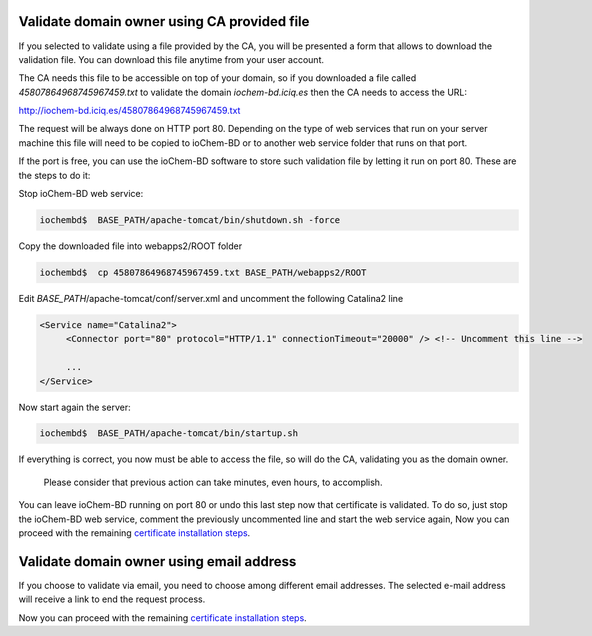 Validate domain owner using CA provided file
--------------------------------------------

If you selected to validate using a file provided by the CA, you will be presented a form that allows to download the validation file. You can download this file anytime from your user account.

|image0|

The CA needs this file to be accessible on top of your domain, so if you downloaded a file called *45807864968745967459.txt* to validate the domain *iochem-bd.iciq.es* then the CA needs to access the URL:

http://iochem-bd.iciq.es/45807864968745967459.txt

The request will be always done on HTTP port 80. Depending on the type of web services that run on your server machine this file will need to be copied to ioChem-BD or to another web service folder that runs on that port.

If the port is free, you can use the ioChem-BD software to store such validation file by letting it run on port 80. These are the steps to do it:

Stop ioChem-BD web service:

.. code:: bash

   iochembd$  BASE_PATH/apache-tomcat/bin/shutdown.sh -force

Copy the downloaded file into webapps2/ROOT folder

.. code:: bash

   iochembd$  cp 45807864968745967459.txt BASE_PATH/webapps2/ROOT

Edit *BASE_PATH*/apache-tomcat/conf/server.xml and uncomment the following Catalina2 line

.. code:: xml

   <Service name="Catalina2">
        <Connector port="80" protocol="HTTP/1.1" connectionTimeout="20000" /> <!-- Uncomment this line --> 
        
        ...
   </Service>

Now start again the server:

.. code:: bash

   iochembd$  BASE_PATH/apache-tomcat/bin/startup.sh

If everything is correct, you now must be able to access the file, so will do the CA, validating you as the domain owner.

   Please consider that previous action can take minutes, even hours, to accomplish.

You can leave ioChem-BD running on port 80 or undo this last step now that certificate is validated. To do so, just stop the ioChem-BD web service, comment the previously uncommented line and start the web service again, Now you can proceed with the remaining `certificate installation steps`_.

Validate domain owner using email address
-----------------------------------------

If you choose to validate via email, you need to choose among different email addresses. The selected e-mail address will receive a link to end the request process.

|image1|

Now you can proceed with the remaining `certificate installation steps`_.

.. _certificate installation steps: /other-operations/replace-https-certificate/purchase-new-ca-certificate.md#validating-domain-ownership

.. |image0| image:: /imgs/Cert11.png
.. |image1| image:: /imgs/Cert7.png
